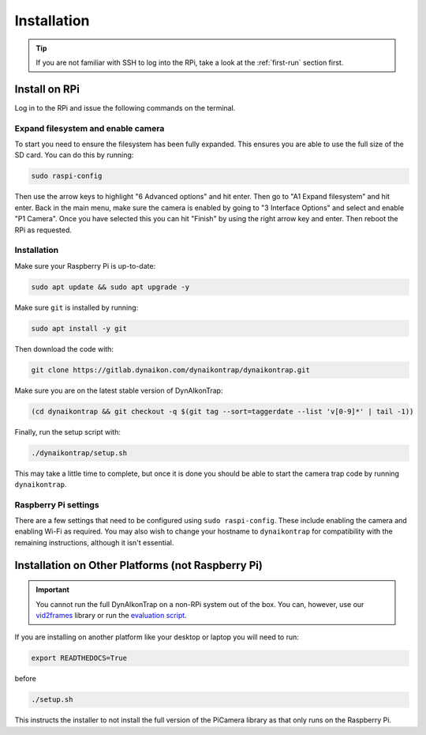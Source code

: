 Installation
============

.. tip::
   
   If you are not familiar with SSH to log into the RPi, take a look at the :ref:`first-run` section first.

Install on RPi
--------------

Log in to the RPi and issue the following commands on the terminal.

Expand filesystem and enable camera
^^^^^^^^^^^^^^^^^^^^^^^^^^^^^^^^^^^

To start you need to ensure the filesystem has been fully expanded. This ensures you are able to use the full size of the SD card. You can do this by running:

.. code:: sh

   sudo raspi-config

Then use the arrow keys to highlight "6 Advanced options" and hit enter. Then go to "A1 Expand filesystem" and hit enter. Back in the main menu, make sure the camera is enabled by going to "3 Interface Options" and select and enable "P1 Camera". Once you have selected this you can hit "Finish" by using the right arrow key and enter. Then reboot the RPi as requested.

Installation
^^^^^^^^^^^^

Make sure your Raspberry Pi is up-to-date:

.. code:: sh

   sudo apt update && sudo apt upgrade -y

Make sure ``git`` is installed by running:

.. code:: sh

   sudo apt install -y git

Then download the code with:

.. code:: sh

   git clone https://gitlab.dynaikon.com/dynaikontrap/dynaikontrap.git

Make sure you are on the latest stable version of DynAIkonTrap:

.. code:: sh

   (cd dynaikontrap && git checkout -q $(git tag --sort=taggerdate --list 'v[0-9]*' | tail -1))

Finally, run the setup script with:

.. code:: sh

   ./dynaikontrap/setup.sh

This may take a little time to complete, but once it is done you should be able to start the camera trap code by running ``dynaikontrap``.

Raspberry Pi settings
^^^^^^^^^^^^^^^^^^^^^

There are a few settings that need to be configured using ``sudo raspi-config``. These include enabling the camera and enabling Wi-Fi as required. You may also wish to change your hostname to ``dynaikontrap`` for compatibility with the remaining instructions, although it isn't essential.


Installation on Other Platforms (not Raspberry Pi)
--------------------------------------------------

.. important::

   You cannot run the full DynAIkonTrap on a non-RPi system out of the box. You can, however, use our `vid2frames <https://gitlab.dynaikon.com/dynaikontrap/vid2frames>`_ library or run the `evaluation script <https://gitlab.dynaikon.com/dynaikontrap/dynaikontrap#evaluation>`_.

If you are installing on another platform like your desktop or laptop you will need to run:

.. code:: sh

   export READTHEDOCS=True

before

.. code:: sh

   ./setup.sh

This instructs the installer to not install the full version of the PiCamera library as that only runs on the Raspberry Pi.


